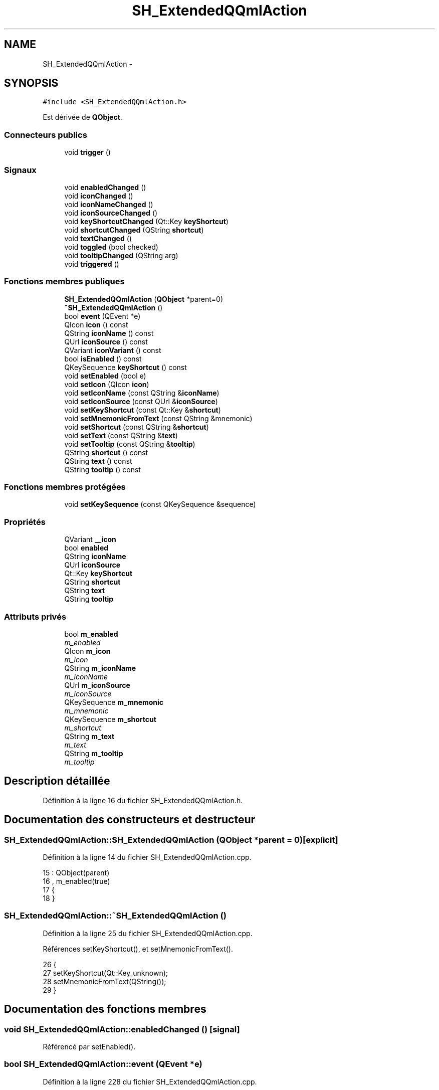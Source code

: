 .TH "SH_ExtendedQQmlAction" 3 "Vendredi Juin 21 2013" "Version 0.3" "PreCheck" \" -*- nroff -*-
.ad l
.nh
.SH NAME
SH_ExtendedQQmlAction \- 
.SH SYNOPSIS
.br
.PP
.PP
\fC#include <SH_ExtendedQQmlAction\&.h>\fP
.PP
Est dérivée de \fBQObject\fP\&.
.SS "Connecteurs publics"

.in +1c
.ti -1c
.RI "void \fBtrigger\fP ()"
.br
.in -1c
.SS "Signaux"

.in +1c
.ti -1c
.RI "void \fBenabledChanged\fP ()"
.br
.ti -1c
.RI "void \fBiconChanged\fP ()"
.br
.ti -1c
.RI "void \fBiconNameChanged\fP ()"
.br
.ti -1c
.RI "void \fBiconSourceChanged\fP ()"
.br
.ti -1c
.RI "void \fBkeyShortcutChanged\fP (Qt::Key \fBkeyShortcut\fP)"
.br
.ti -1c
.RI "void \fBshortcutChanged\fP (QString \fBshortcut\fP)"
.br
.ti -1c
.RI "void \fBtextChanged\fP ()"
.br
.ti -1c
.RI "void \fBtoggled\fP (bool checked)"
.br
.ti -1c
.RI "void \fBtooltipChanged\fP (QString arg)"
.br
.ti -1c
.RI "void \fBtriggered\fP ()"
.br
.in -1c
.SS "Fonctions membres publiques"

.in +1c
.ti -1c
.RI "\fBSH_ExtendedQQmlAction\fP (\fBQObject\fP *parent=0)"
.br
.ti -1c
.RI "\fB~SH_ExtendedQQmlAction\fP ()"
.br
.ti -1c
.RI "bool \fBevent\fP (QEvent *e)"
.br
.ti -1c
.RI "QIcon \fBicon\fP () const "
.br
.ti -1c
.RI "QString \fBiconName\fP () const "
.br
.ti -1c
.RI "QUrl \fBiconSource\fP () const "
.br
.ti -1c
.RI "QVariant \fBiconVariant\fP () const "
.br
.ti -1c
.RI "bool \fBisEnabled\fP () const "
.br
.ti -1c
.RI "QKeySequence \fBkeyShortcut\fP () const "
.br
.ti -1c
.RI "void \fBsetEnabled\fP (bool e)"
.br
.ti -1c
.RI "void \fBsetIcon\fP (QIcon \fBicon\fP)"
.br
.ti -1c
.RI "void \fBsetIconName\fP (const QString &\fBiconName\fP)"
.br
.ti -1c
.RI "void \fBsetIconSource\fP (const QUrl &\fBiconSource\fP)"
.br
.ti -1c
.RI "void \fBsetKeyShortcut\fP (const Qt::Key &\fBshortcut\fP)"
.br
.ti -1c
.RI "void \fBsetMnemonicFromText\fP (const QString &mnemonic)"
.br
.ti -1c
.RI "void \fBsetShortcut\fP (const QString &\fBshortcut\fP)"
.br
.ti -1c
.RI "void \fBsetText\fP (const QString &\fBtext\fP)"
.br
.ti -1c
.RI "void \fBsetTooltip\fP (const QString &\fBtooltip\fP)"
.br
.ti -1c
.RI "QString \fBshortcut\fP () const "
.br
.ti -1c
.RI "QString \fBtext\fP () const "
.br
.ti -1c
.RI "QString \fBtooltip\fP () const "
.br
.in -1c
.SS "Fonctions membres protégées"

.in +1c
.ti -1c
.RI "void \fBsetKeySequence\fP (const QKeySequence &sequence)"
.br
.in -1c
.SS "Propriétés"

.in +1c
.ti -1c
.RI "QVariant \fB__icon\fP"
.br
.ti -1c
.RI "bool \fBenabled\fP"
.br
.ti -1c
.RI "QString \fBiconName\fP"
.br
.ti -1c
.RI "QUrl \fBiconSource\fP"
.br
.ti -1c
.RI "Qt::Key \fBkeyShortcut\fP"
.br
.ti -1c
.RI "QString \fBshortcut\fP"
.br
.ti -1c
.RI "QString \fBtext\fP"
.br
.ti -1c
.RI "QString \fBtooltip\fP"
.br
.in -1c
.SS "Attributs privés"

.in +1c
.ti -1c
.RI "bool \fBm_enabled\fP"
.br
.RI "\fIm_enabled \fP"
.ti -1c
.RI "QIcon \fBm_icon\fP"
.br
.RI "\fIm_icon \fP"
.ti -1c
.RI "QString \fBm_iconName\fP"
.br
.RI "\fIm_iconName \fP"
.ti -1c
.RI "QUrl \fBm_iconSource\fP"
.br
.RI "\fIm_iconSource \fP"
.ti -1c
.RI "QKeySequence \fBm_mnemonic\fP"
.br
.RI "\fIm_mnemonic \fP"
.ti -1c
.RI "QKeySequence \fBm_shortcut\fP"
.br
.RI "\fIm_shortcut \fP"
.ti -1c
.RI "QString \fBm_text\fP"
.br
.RI "\fIm_text \fP"
.ti -1c
.RI "QString \fBm_tooltip\fP"
.br
.RI "\fIm_tooltip \fP"
.in -1c
.SH "Description détaillée"
.PP 
Définition à la ligne 16 du fichier SH_ExtendedQQmlAction\&.h\&.
.SH "Documentation des constructeurs et destructeur"
.PP 
.SS "SH_ExtendedQQmlAction::SH_ExtendedQQmlAction (\fBQObject\fP *parent = \fC0\fP)\fC [explicit]\fP"

.PP
Définition à la ligne 14 du fichier SH_ExtendedQQmlAction\&.cpp\&.
.PP
.nf
15     : QObject(parent)
16     , m_enabled(true)
17 {
18 }
.fi
.SS "SH_ExtendedQQmlAction::~SH_ExtendedQQmlAction ()"

.PP
Définition à la ligne 25 du fichier SH_ExtendedQQmlAction\&.cpp\&.
.PP
Références setKeyShortcut(), et setMnemonicFromText()\&.
.PP
.nf
26 {
27     setKeyShortcut(Qt::Key_unknown);
28     setMnemonicFromText(QString());
29 }
.fi
.SH "Documentation des fonctions membres"
.PP 
.SS "void SH_ExtendedQQmlAction::enabledChanged ()\fC [signal]\fP"

.PP
Référencé par setEnabled()\&.
.SS "bool SH_ExtendedQQmlAction::event (QEvent *e)"

.PP
Définition à la ligne 228 du fichier SH_ExtendedQQmlAction\&.cpp\&.
.PP
Références m_enabled, m_mnemonic, m_shortcut, et trigger()\&.
.PP
.nf
229 {
230     if (!m_enabled)
231         return false;
232 
233     if (e->type() != QEvent::Shortcut)
234         return false;
235 
236     QShortcutEvent *se = static_cast<QShortcutEvent *>(e);
237 
238     Q_ASSERT_X(se->key() == m_shortcut || se->key() == m_mnemonic,
239                "QQQuickAction::event",
240                "Received shortcut event from incorrect shortcut");
241     if (se->isAmbiguous()) {
242         qWarning("QQQuickAction::event: Ambiguous shortcut overload: %s", se->key()\&.toString(QKeySequence::NativeText)\&.toLatin1()\&.constData());
243         return false;
244     }
245 
246     trigger();
247 
248     return true;
249 }
.fi
.SS "QIcon SH_ExtendedQQmlAction::icon () const\fC [inline]\fP"

.PP
Définition à la ligne 166 du fichier SH_ExtendedQQmlAction\&.h\&.
.PP
Références m_icon\&.
.PP
Référencé par setIcon()\&.
.PP
.nf
166 { return m_icon; }
.fi
.SS "void SH_ExtendedQQmlAction::iconChanged ()\fC [signal]\fP"

.PP
Référencé par setIcon(), setIconName(), et setIconSource()\&.
.SS "QString SH_ExtendedQQmlAction::iconName () const"

.PP
Référencé par setIconName()\&.
.SS "void SH_ExtendedQQmlAction::iconNameChanged ()\fC [signal]\fP"

.PP
Référencé par setIconName()\&.
.SS "QUrl SH_ExtendedQQmlAction::iconSource () const\fC [inline]\fP"

.PP
Définition à la ligne 121 du fichier SH_ExtendedQQmlAction\&.h\&.
.PP
Références m_iconSource\&.
.PP
Référencé par setIconSource()\&.
.PP
.nf
121 { return m_iconSource; }
.fi
.SS "void SH_ExtendedQQmlAction::iconSourceChanged ()\fC [signal]\fP"

.PP
Référencé par setIconSource()\&.
.SS "QVariant SH_ExtendedQQmlAction::iconVariant () const\fC [inline]\fP"

.PP
Définition à la ligne 173 du fichier SH_ExtendedQQmlAction\&.h\&.
.PP
Références m_icon\&.
.PP
.nf
173 { return QVariant(m_icon); }
.fi
.SS "bool SH_ExtendedQQmlAction::isEnabled () const\fC [inline]\fP"

.PP
Définition à la ligne 151 du fichier SH_ExtendedQQmlAction\&.h\&.
.PP
Références m_enabled\&.
.PP
.nf
151 { return m_enabled; }
.fi
.SS "QKeySequence SH_ExtendedQQmlAction::keyShortcut () const\fC [inline]\fP"

.PP
Définition à la ligne 83 du fichier SH_ExtendedQQmlAction\&.h\&.
.PP
Références m_shortcut\&.
.PP
.nf
83 { return m_shortcut; }
.fi
.SS "void SH_ExtendedQQmlAction::keyShortcutChanged (Qt::KeykeyShortcut)\fC [signal]\fP"

.SS "void SH_ExtendedQQmlAction::setEnabled (boole)"

.PP
Définition à la ligne 212 du fichier SH_ExtendedQQmlAction\&.cpp\&.
.PP
Références enabledChanged(), et m_enabled\&.
.PP
.nf
213 {
214     if (e == m_enabled)
215         return;
216     m_enabled = e;
217     emit enabledChanged();
218 }
.fi
.SS "void SH_ExtendedQQmlAction::setIcon (QIconicon)\fC [inline]\fP"

.PP
Définition à la ligne 180 du fichier SH_ExtendedQQmlAction\&.h\&.
.PP
Références icon(), iconChanged(), et m_icon\&.
.PP
.nf
180 { m_icon = icon; emit iconChanged(); }
.fi
.SS "void SH_ExtendedQQmlAction::setIconName (const QString &iconName)"

.PP
Définition à la ligne 184 du fichier SH_ExtendedQQmlAction\&.cpp\&.
.PP
Références iconChanged(), iconName(), iconNameChanged(), m_icon, m_iconName, et m_iconSource\&.
.PP
.nf
185 {
186     if (iconName == m_iconName)
187         return;
188     m_iconName = iconName;
189     m_icon = QIcon::fromTheme(m_iconName, QIcon(QQmlFile::urlToLocalFileOrQrc(m_iconSource)));
190     emit iconNameChanged();
191     emit iconChanged();
192 }
.fi
.SS "void SH_ExtendedQQmlAction::setIconSource (const QUrl &iconSource)"

.PP
Définition à la ligne 154 du fichier SH_ExtendedQQmlAction\&.cpp\&.
.PP
Références iconChanged(), iconSource(), iconSourceChanged(), m_icon, m_iconName, et m_iconSource\&.
.PP
.nf
155 {
156     if (iconSource == m_iconSource)
157         return;
158 
159     m_iconSource = iconSource;
160     if (m_iconName\&.isEmpty() || m_icon\&.isNull()) {
161         QString fileString = QQmlFile::urlToLocalFileOrQrc(iconSource);
162         m_icon = QIcon(fileString);
163 
164         emit iconChanged();
165     }
166     emit iconSourceChanged();
167 }
.fi
.SS "void SH_ExtendedQQmlAction::setKeySequence (const QKeySequence &sequence)\fC [protected]\fP"

.PP
Définition à la ligne 78 du fichier SH_ExtendedQQmlAction\&.cpp\&.
.PP
Références m_shortcut, shortcut(), et shortcutChanged()\&.
.PP
Référencé par setKeyShortcut(), et setShortcut()\&.
.PP
.nf
78                                                                        {
79     if (sequence == m_shortcut)
80         return;
81 
82     /*if (!m_shortcut\&.isEmpty())
83         QGuiApplicationPrivate::instance()->shortcutMap\&.removeShortcut(0, this, m_shortcut);
84     */
85     m_shortcut = sequence;
86 
87     if (!m_shortcut\&.isEmpty()) {
88         Qt::ShortcutContext context = Qt::WindowShortcut;
89         /*QGuiApplicationPrivate::instance()->shortcutMap\&.addShortcut(this, m_shortcut, context, qShortcutContextMatcher);*/
90     }
91     emit shortcutChanged(shortcut());
92 }
.fi
.SS "void SH_ExtendedQQmlAction::setKeyShortcut (const Qt::Key &shortcut)"

.PP
Définition à la ligne 99 du fichier SH_ExtendedQQmlAction\&.cpp\&.
.PP
Références setKeySequence()\&.
.PP
Référencé par ~SH_ExtendedQQmlAction()\&.
.PP
.nf
100 {
101     setKeySequence(QKeySequence(shortcut));
102 }
.fi
.SS "void SH_ExtendedQQmlAction::setMnemonicFromText (const QString &mnemonic)"

.PP
Définition à la ligne 132 du fichier SH_ExtendedQQmlAction\&.cpp\&.
.PP
Références m_mnemonic\&.
.PP
Référencé par setText(), et ~SH_ExtendedQQmlAction()\&.
.PP
.nf
133 {
134     QKeySequence sequence = QKeySequence::mnemonic(text);
135     if (m_mnemonic == sequence)
136         return;
137 
138     /*if (!m_mnemonic\&.isEmpty())
139         QGuiApplicationPrivate::instance()->shortcutMap\&.removeShortcut(0, this, m_mnemonic);
140     */
141     m_mnemonic = sequence;
142 
143     if (!m_mnemonic\&.isEmpty()) {
144         Qt::ShortcutContext context = Qt::WindowShortcut;
145         /*QGuiApplicationPrivate::instance()->shortcutMap\&.addShortcut(this, m_mnemonic, context, qShortcutContextMatcher);*/
146     }
147 }
.fi
.SS "void SH_ExtendedQQmlAction::setShortcut (const QString &shortcut)"

.PP
Définition à la ligne 119 du fichier SH_ExtendedQQmlAction\&.cpp\&.
.PP
Références setKeySequence(), et shortcut()\&.
.PP
.nf
120 {
121     if(shortcut() == arg)
122         return;
123 
124     setKeySequence(QKeySequence::fromString(arg));
125 }
.fi
.SS "void SH_ExtendedQQmlAction::setText (const QString &text)"

.PP
Définition à la ligne 36 du fichier SH_ExtendedQQmlAction\&.cpp\&.
.PP
Références m_text, setMnemonicFromText(), text(), et textChanged()\&.
.PP
.nf
37 {
38     if (text == m_text)
39         return;
40     m_text = text;
41     setMnemonicFromText(m_text);
42     emit textChanged();
43 }
.fi
.SS "void SH_ExtendedQQmlAction::setTooltip (const QString &tooltip)"

.PP
Définition à la ligne 199 du fichier SH_ExtendedQQmlAction\&.cpp\&.
.PP
Références m_tooltip, et tooltipChanged()\&.
.PP
.nf
200 {
201     if (m_tooltip != arg) {
202         m_tooltip = arg;
203         emit tooltipChanged(arg);
204     }
205 }
.fi
.SS "QString SH_ExtendedQQmlAction::shortcut () const"

.PP
Référencé par setKeySequence(), et setShortcut()\&.
.SS "void SH_ExtendedQQmlAction::shortcutChanged (QStringshortcut)\fC [signal]\fP"

.PP
Référencé par setKeySequence()\&.
.SS "QString SH_ExtendedQQmlAction::text () const\fC [inline]\fP"

.PP
Définition à la ligne 53 du fichier SH_ExtendedQQmlAction\&.h\&.
.PP
Références m_text\&.
.PP
Référencé par setText()\&.
.PP
.nf
53 { return m_text; }
.fi
.SS "void SH_ExtendedQQmlAction::textChanged ()\fC [signal]\fP"

.PP
Référencé par setText()\&.
.SS "void SH_ExtendedQQmlAction::toggled (boolchecked)\fC [signal]\fP"

.SS "QString SH_ExtendedQQmlAction::tooltip () const\fC [inline]\fP"

.PP
Définition à la ligne 136 du fichier SH_ExtendedQQmlAction\&.h\&.
.PP
Références m_tooltip\&.
.PP
.nf
136 { return m_tooltip; }
.fi
.SS "void SH_ExtendedQQmlAction::tooltipChanged (QStringarg)\fC [signal]\fP"

.PP
Référencé par setTooltip()\&.
.SS "void SH_ExtendedQQmlAction::trigger ()\fC [slot]\fP"

.PP
Définition à la ligne 256 du fichier SH_ExtendedQQmlAction\&.cpp\&.
.PP
Références m_enabled, et triggered()\&.
.PP
Référencé par event()\&.
.PP
.nf
257 {
258     if (!m_enabled)
259         return;
260     emit triggered();
261 }
.fi
.SS "void SH_ExtendedQQmlAction::triggered ()\fC [signal]\fP"

.PP
Référencé par trigger()\&.
.SH "Documentation des données membres"
.PP 
.SS "bool SH_ExtendedQQmlAction::m_enabled\fC [private]\fP"

.PP
m_enabled 
.PP
Définition à la ligne 297 du fichier SH_ExtendedQQmlAction\&.h\&.
.PP
Référencé par event(), isEnabled(), setEnabled(), et trigger()\&.
.SS "QIcon SH_ExtendedQQmlAction::m_icon\fC [private]\fP"

.PP
m_icon 
.PP
Définition à la ligne 293 du fichier SH_ExtendedQQmlAction\&.h\&.
.PP
Référencé par icon(), iconVariant(), setIcon(), setIconName(), et setIconSource()\&.
.SS "QString SH_ExtendedQQmlAction::m_iconName\fC [private]\fP"

.PP
m_iconName 
.PP
Définition à la ligne 289 du fichier SH_ExtendedQQmlAction\&.h\&.
.PP
Référencé par setIconName(), et setIconSource()\&.
.SS "QUrl SH_ExtendedQQmlAction::m_iconSource\fC [private]\fP"

.PP
m_iconSource 
.PP
Définition à la ligne 285 du fichier SH_ExtendedQQmlAction\&.h\&.
.PP
Référencé par iconSource(), setIconName(), et setIconSource()\&.
.SS "QKeySequence SH_ExtendedQQmlAction::m_mnemonic\fC [private]\fP"

.PP
m_mnemonic 
.PP
Définition à la ligne 305 du fichier SH_ExtendedQQmlAction\&.h\&.
.PP
Référencé par event(), et setMnemonicFromText()\&.
.SS "QKeySequence SH_ExtendedQQmlAction::m_shortcut\fC [private]\fP"

.PP
m_shortcut 
.PP
Définition à la ligne 301 du fichier SH_ExtendedQQmlAction\&.h\&.
.PP
Référencé par event(), keyShortcut(), et setKeySequence()\&.
.SS "QString SH_ExtendedQQmlAction::m_text\fC [private]\fP"

.PP
m_text 
.PP
Définition à la ligne 281 du fichier SH_ExtendedQQmlAction\&.h\&.
.PP
Référencé par setText(), et text()\&.
.SS "QString SH_ExtendedQQmlAction::m_tooltip\fC [private]\fP"

.PP
m_tooltip 
.PP
Définition à la ligne 309 du fichier SH_ExtendedQQmlAction\&.h\&.
.PP
Référencé par setTooltip(), et tooltip()\&.
.SH "Documentation des propriétés"
.PP 
.SS "QVariant SH_ExtendedQQmlAction::__icon\fC [read]\fP"

.PP
Définition à la ligne 23 du fichier SH_ExtendedQQmlAction\&.h\&.
.SS "bool SH_ExtendedQQmlAction::enabled\fC [read]\fP, \fC [write]\fP"

.PP
Définition à la ligne 25 du fichier SH_ExtendedQQmlAction\&.h\&.
.SS "QString SH_ExtendedQQmlAction::iconName\fC [read]\fP, \fC [write]\fP"

.PP
Définition à la ligne 22 du fichier SH_ExtendedQQmlAction\&.h\&.
.SS "QUrl SH_ExtendedQQmlAction::iconSource\fC [read]\fP, \fC [write]\fP"

.PP
Définition à la ligne 21 du fichier SH_ExtendedQQmlAction\&.h\&.
.SS "Qt::Key SH_ExtendedQQmlAction::keyShortcut\fC [write]\fP"

.PP
Définition à la ligne 29 du fichier SH_ExtendedQQmlAction\&.h\&.
.SS "QString SH_ExtendedQQmlAction::shortcut\fC [read]\fP, \fC [write]\fP"

.PP
Définition à la ligne 28 du fichier SH_ExtendedQQmlAction\&.h\&.
.SS "QString SH_ExtendedQQmlAction::text\fC [read]\fP, \fC [write]\fP"

.PP
Définition à la ligne 20 du fichier SH_ExtendedQQmlAction\&.h\&.
.SS "QString SH_ExtendedQQmlAction::tooltip\fC [read]\fP, \fC [write]\fP"

.PP
Définition à la ligne 24 du fichier SH_ExtendedQQmlAction\&.h\&.

.SH "Auteur"
.PP 
Généré automatiquement par Doxygen pour PreCheck à partir du code source\&.
